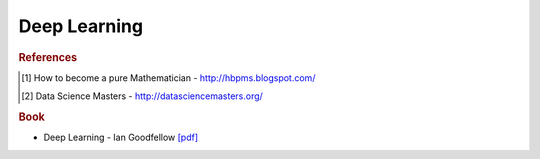 .. _deep:

==============
Deep Learning
==============

.. contents:: :local:

.. rubric:: References

.. [1] How to become a pure Mathematician - http://hbpms.blogspot.com/
.. [2] Data Science Masters - http://datasciencemasters.org/


.. rubric:: Book

- Deep Learning - Ian Goodfellow `[pdf] <https://github.com/kbalu99/kbalu99.github.io/blob/master/docs/_static/deep.pdf>`__
